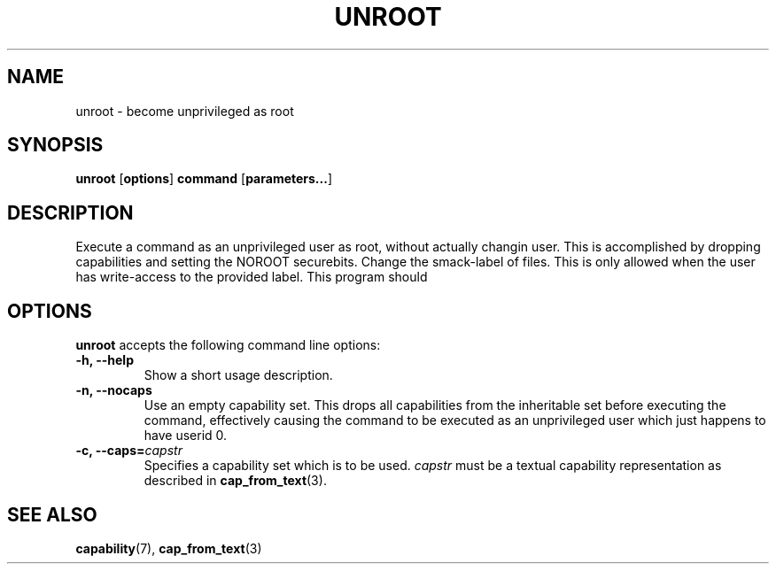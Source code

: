 .TH UNROOT 8 2012-04-11 "" "wbSmack Manual"
.SH NAME
unroot \- become unprivileged as root
.SH SYNOPSIS
.BR "unroot " [ options ] " command " [ parameters... ]
.SH DESCRIPTION
Execute a command as an unprivileged user as root, without actually
changin user. This is accomplished by dropping capabilities and setting
the NOROOT securebits.
Change the smack-label of files. This is only allowed when the
user has write-access to the provided label.
This program should
.SH OPTIONS
\&\fBunroot\fR accepts the following command line options:
.TP
.B -h, --help
Show a short usage description.
.TP
.B -n, --nocaps
Use an empty capability set. This drops all capabilities from the
inheritable set before executing the command, effectively causing the
command to be executed as an unprivileged user which just happens to
have userid 0.
.TP
.BI "-c, --caps=" capstr
Specifies a capability set which is to be used. \fIcapstr\fR
must be a textual capability representation as described in
.BR cap_from_text (3).
.SH SEE ALSO
.BR capability (7),
.BR cap_from_text (3)
